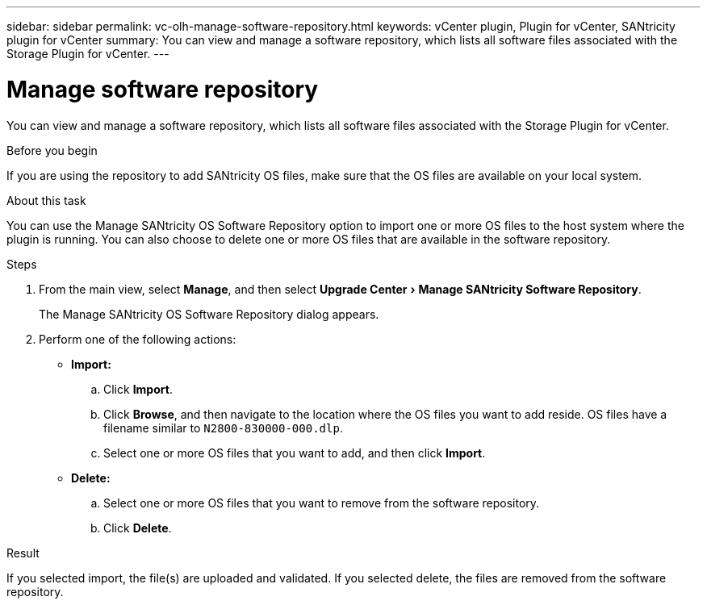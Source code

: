 ---
sidebar: sidebar
permalink: vc-olh-manage-software-repository.html
keywords: vCenter plugin, Plugin for vCenter, SANtricity plugin for vCenter
summary: You can view and manage a software repository, which lists all software files associated with the Storage Plugin for vCenter.
---

= Manage software repository
:experimental:
:hardbreaks:
:nofooter:
:icons: font
:linkattrs:
:imagesdir: ./media/


[.lead]
You can view and manage a software repository, which lists all software files associated with the Storage Plugin for vCenter.

.Before you begin

If you are using the repository to add SANtricity OS files, make sure that the OS files are available on your local system.

.About this task

You can use the Manage SANtricity OS Software Repository option to import one or more OS files to the host system where the plugin is running. You can also choose to delete one or more OS files that are available in the software repository.

.Steps

. From the main view, select *Manage*, and then select menu:Upgrade Center[Manage SANtricity Software Repository].
+
The Manage SANtricity OS Software Repository dialog appears.

. Perform one of the following actions:

* *Import:*

.. Click *Import*.
.. Click *Browse*, and then navigate to the location where the OS files you want to add reside. OS files have a filename similar to `N2800-830000-000.dlp`.
.. Select one or more OS files that you want to add, and then click *Import*.

* *Delete:*

.. Select one or more OS files that you want to remove from the software repository.
.. Click *Delete*.

.Result

If you selected import, the file(s) are uploaded and validated. If you selected delete, the files are removed from the software repository.

